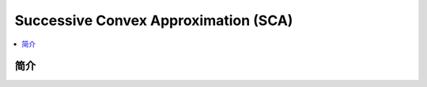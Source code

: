 .. _sca:

================
Successive Convex Approximation (SCA)
================

.. contents:: :local:


.. _introduction:

简介
------------